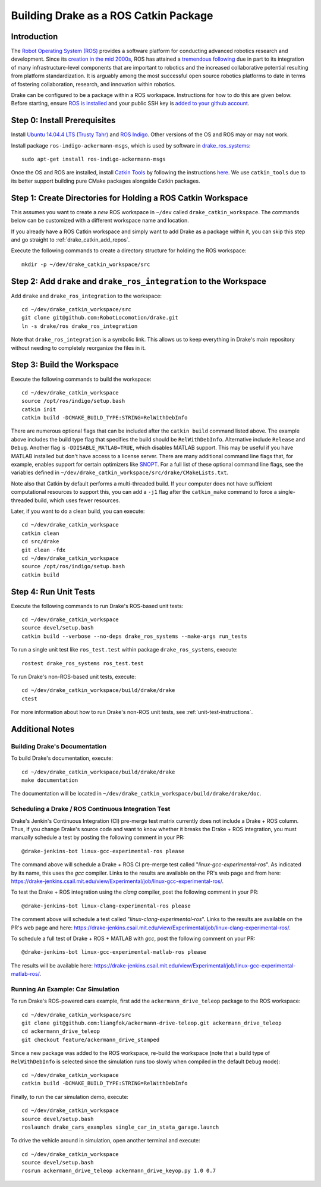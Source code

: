 .. _build_from_source_using_ros_catkin:

**************************************
Building Drake as a ROS Catkin Package
**************************************

.. _drake_catkin_instruction:

Introduction
============

The `Robot Operating System (ROS) <http://www.ros.org/>`_ provides a software
platform for conducting advanced robotics research and development. Since its
`creation in the mid 2000s <http://www.ros.org/history/>`_, ROS has
attained a `tremendous following <http://wiki.ros.org/Metrics>`_ due in part to
its integration of many infrastructure-level components that are important to
robotics and the increased collaborative potential resulting from platform
standardization. It is arguably among the most successful open source robotics
platforms to date in terms of fostering collaboration, research, and innovation
within robotics.


Drake can be configured to be a package within a ROS workspace. Instructions for
how to do this are given below. Before starting, ensure
`ROS is installed <http://wiki.ros.org/ROS/Installation>`_
and your public SSH key is
`added to your github account <https://help.github.com/articles/adding-a-new-ssh-key-to-your-github-account/>`_.

.. _drake_catkin_prerequisites:

Step 0: Install Prerequisites
=============================

Install
`Ubuntu 14.04.4 LTS (Trusty Tahr) <http://releases.ubuntu.com/14.04/>`_ and
`ROS Indigo <http://wiki.ros.org/indigo>`_. Other versions of the OS and ROS
may or may not work.

Install package ``ros-indigo-ackermann-msgs``, which is used by
software in `drake_ros_systems <https://github.com/RobotLocomotion/drake/tree/master/ros/drake_ros_systems>`_::

    sudo apt-get install ros-indigo-ackermann-msgs

Once the OS and ROS are installed, install
`Catkin Tools <http://catkin-tools.readthedocs.io/en/latest/>`_ by following
the instructions
`here <http://catkin-tools.readthedocs.io/en/latest/installing.html>`_.
We use ``catkin_tools`` due to its better support building pure CMake packages
alongside Catkin packages.

.. _drake_catkin_create_workspace_directories:

Step 1: Create Directories for Holding a ROS Catkin Workspace
=============================================================

This assumes you want to create a *new* ROS workspace
in ``~/dev`` called ``drake_catkin_workspace``. The commands below can be
customized with a different workspace name and location.

If you already have a ROS Catkin workspace and simply want to add Drake as a
package within it, you can skip this step and go straight to
:ref:`drake_catkin_add_repos`.

Execute the following commands to create a directory structure for holding the
ROS workspace::

    mkdir -p ~/dev/drake_catkin_workspace/src

.. _drake_catkin_add_repos:

Step 2: Add ``drake`` and ``drake_ros_integration`` to the Workspace
====================================================================

Add ``drake`` and ``drake_ros_integration`` to the workspace::

    cd ~/dev/drake_catkin_workspace/src
    git clone git@github.com:RobotLocomotion/drake.git
    ln -s drake/ros drake_ros_integration

Note that ``drake_ros_integration`` is a symbolic link. This allows us to keep
everything in Drake's main repository without needing to completely reorganize
the files in it.

.. _drake_catkin_build_workspace:

Step 3: Build the Workspace
===========================

Execute the following commands to build the workspace::

    cd ~/dev/drake_catkin_workspace
    source /opt/ros/indigo/setup.bash
    catkin init
    catkin build -DCMAKE_BUILD_TYPE:STRING=RelWithDebInfo

There are numerous optional flags that can be included after the ``catkin build``
command listed above. The example above includes the build type flag that
specifies the build should be ``RelWithDebInfo``. Alternative include
``Release`` and ``Debug``. Another flag is ``-DDISABLE_MATLAB=TRUE``, which
disables MATLAB support. This may be useful if you have MATLAB installed but
don't have access to a license server. There are many additional command line
flags that, for example, enables support for certain optimizers like
`SNOPT <http://www.sbsi-sol-optimize.com/asp/sol_product_snopt.htm>`_.
For a full list of these optional command line flags, see the variables defined
in ``~/dev/drake_catkin_workspace/src/drake/CMakeLists.txt``.

Note also that Catkin by default performs a multi-threaded build.
If your computer does not have sufficient computational resources to support
this, you can add a ``-j1`` flag after the ``catkin_make`` command to force a
single-threaded build, which uses fewer resources.

Later, if you want to do a clean build, you can execute::

    cd ~/dev/drake_catkin_workspace
    catkin clean
    cd src/drake
    git clean -fdx
    cd ~/dev/drake_catkin_workspace
    source /opt/ros/indigo/setup.bash
    catkin build

.. _drake_catkin_run_unit_tests:

Step 4: Run Unit Tests
======================

Execute the following commands to run Drake's ROS-based unit tests::

    cd ~/dev/drake_catkin_workspace
    source devel/setup.bash
    catkin build --verbose --no-deps drake_ros_systems --make-args run_tests

To run a single unit test like ``ros_test.test`` within package
``drake_ros_systems``, execute::

    rostest drake_ros_systems ros_test.test

To run Drake's non-ROS-based unit tests, execute::

    cd ~/dev/drake_catkin_workspace/build/drake/drake
    ctest

For more information about how to run Drake's non-ROS unit tests, see
:ref:`unit-test-instructions`.

.. _drake_catkin_additional_notes:

Additional Notes
================

.. _drake_catkin_build_documenation:

Building Drake's Documentation
------------------------------

To build Drake's documentation, execute::

    cd ~/dev/drake_catkin_workspace/build/drake/drake
    make documentation

The documentation will be located in
``~/dev/drake_catkin_workspace/build/drake/drake/doc``.

.. _drake_catkin_ci_documenation:

Scheduling a Drake / ROS Continuous Integration Test
----------------------------------------------------

Drake's Jenkin's Continuous Integration (CI) pre-merge test matrix currently
does not include a Drake + ROS column. Thus, if you change Drake's source
code and want to know whether it breaks the Drake + ROS integration, you must
manually schedule a test by posting the following comment in your PR::

    @drake-jenkins-bot linux-gcc-experimental-ros please

The command above will schedule a Drake + ROS CI pre-merge test called
"`linux-gcc-experimental-ros`". As indicated by its name, this uses the `gcc`
compiler. Links to the results are available on the PR's web page and from here:
https://drake-jenkins.csail.mit.edu/view/Experimental/job/linux-gcc-experimental-ros/.

To test the Drake + ROS integration using the `clang` compiler, post the
following comment in your PR::

    @drake-jenkins-bot linux-clang-experimental-ros please

The comment above will schedule a test called "`linux-clang-experimental-ros`".
Links to the results are available on the PR's web page and here:
https://drake-jenkins.csail.mit.edu/view/Experimental/job/linux-clang-experimental-ros/.

To schedule a full test of Drake + ROS + MATLAB with `gcc`, post the following
comment on your PR::

    @drake-jenkins-bot linux-gcc-experimental-matlab-ros please

The results will be available here:
https://drake-jenkins.csail.mit.edu/view/Experimental/job/linux-gcc-experimental-matlab-ros/.

.. _drake_catkin_run_car_example:

Running An Example: Car Simulation
----------------------------------

To run Drake's ROS-powered cars example, first add the
``ackermann_drive_teleop`` package to the ROS workspace::

    cd ~/dev/drake_catkin_workspace/src
    git clone git@github.com:liangfok/ackermann-drive-teleop.git ackermann_drive_teleop
    cd ackermann_drive_teleop
    git checkout feature/ackermann_drive_stamped

Since a new package was added to the ROS workspace, re-build the workspace
(note that a build type of ``RelWithDebInfo`` is selected since the simulation
runs too slowly when compiled in the default ``Debug`` mode)::

    cd ~/dev/drake_catkin_workspace
    catkin build -DCMAKE_BUILD_TYPE:STRING=RelWithDebInfo

Finally, to run the car simulation demo, execute::

    cd ~/dev/drake_catkin_workspace
    source devel/setup.bash
    roslaunch drake_cars_examples single_car_in_stata_garage.launch

To drive the vehicle around in simulation, open another terminal and execute::

    cd ~/dev/drake_catkin_workspace
    source devel/setup.bash
    rosrun ackermann_drive_teleop ackermann_drive_keyop.py 1.0 0.7
